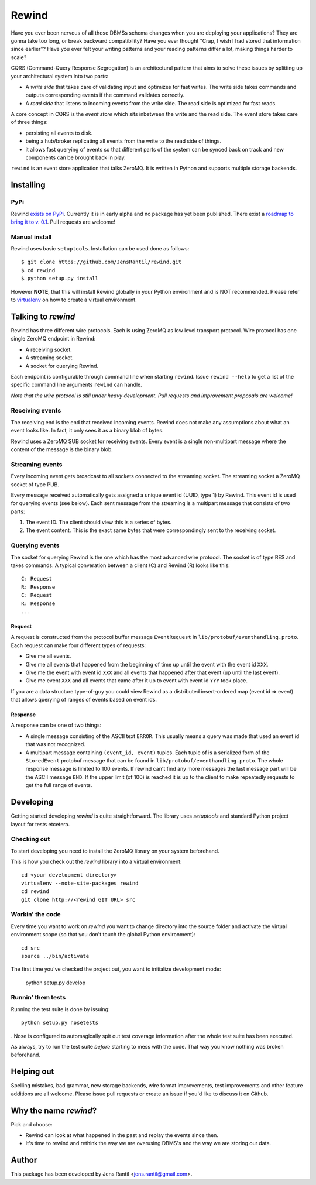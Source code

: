 =======
Rewind
=======

Have you ever been nervous of all those DBMSs schema changes when you
are deploying your applications? They are gonna take too long, or break
backward compatibility? Have you ever thought "Crap, I wish I had stored
that information since earlier"? Have you ever felt your writing
patterns and your reading patterns differ a lot, making things harder to
scale?

CQRS (Command-Query Response Segregation) is an architectural pattern
that aims to solve these issues by splitting up your architectural
system into two parts:

* A *write side* that takes care of validating input and optimizes for
  fast writes. The write side takes commands and outputs corresponding
  events if the command validates correctly.

* A *read side* that listens to incoming events from the write side. The
  read side is optimized for fast reads.

A core concept in CQRS is the *event store* which sits inbetween the
write and the read side. The event store takes care of three things:

* persisting all events to disk.
  
* being a hub/broker replicating all events from the write to the read
  side of things.
  
* it allows fast querying of events so that different parts of the system
  can be synced back on track and new components can be brought back in
  play.

``rewind`` is an event store application that talks ZeroMQ. It is written
in Python and supports multiple storage backends.

Installing
==========

PyPi
----
Rewind `exists on PyPi`_. Currently it is in early alpha and no package
has yet been published. There exist a `roadmap to bring it to v. 0.1`_.
Pull requests are welcome!

.. _exists on PyPi: http://pypi.python.org/pypi/rewind/
.. _roadmap to bring it to v. 0.1: https://github.com/JensRantil/rewind/issues?milestone=1&state=open

Manual install
--------------
Rewind uses basic ``setuptools``. Installation can be used done as
follows::

    $ git clone https://github.com/JensRantil/rewind.git
    $ cd rewind
    $ python setup.py install

However **NOTE**, that this will install Rewind globally in your Python
environment and is NOT recommended. Please refer to virtualenv_ on how to
create a virtual environment.

.. _virtualenv: http://www.virtualenv.org

Talking to `rewind`
===================
Rewind has three different wire protocols. Each is using ZeroMQ as low
level transport protocol. Wire protocol has one single ZeroMQ endpoint
in Rewind:

* A receiving socket.

* A streaming socket.

* A socket for querying Rewind.

Each endpoint is configurable through command line when starting
``rewind``. Issue ``rewind --help`` to get a list of the specific
command line arguments ``rewind`` can handle.

*Note that the wire protocol is still under heavy development. Pull
requests and improvement proposals are welcome!*

Receiving events
----------------
The receiving end is the end that received incoming events. Rewind does
not make any assumptions about what an event looks like. In fact, it
only sees it as a binary blob of bytes.

Rewind uses a ZeroMQ SUB socket for receiving events. Every event is a
single non-multipart message where the content of the message is the
binary blob.

Streaming events
----------------
Every incoming event gets broadcast to all sockets connected to the
streaming socket. The streaming socket a ZeroMQ socket of type PUB.

Every message received automatically gets assigned a unique event id
(UUID, type 1) by Rewind. This event id is used for querying events (see
below). Each sent message from the streaming is a multipart message that
consists of two parts:

1. The event ID. The client should view this is a series of bytes.

2. The event content. This is the exact same bytes that were
   correspondingly sent to the receiving socket.

Querying events
---------------
The socket for querying Rewind is the one which has the most advanced
wire protocol. The socket is of type RES and takes commands. A typical
converation between a client (C) and Rewind (R) looks like this::

    C: Request
    R: Response
    C: Request
    R: Response
    ...

Request
```````
A request is constructed from the protocol buffer message
``EventRequest`` in ``lib/protobuf/eventhandling.proto``. Each request
can make four different types of requests:

* Give me all events.

* Give me all events that happened from the beginning of time up until
  the event with the event id ``XXX``.

* Give me the event with event id ``XXX`` and all events that happened
  after that event (up until the last event).

* Give me event ``XXX`` and all events that came after it up to event
  with event id ``YYY`` took place.

If you are a data structure type-of-guy you could view Rewind as a
distributed insert-ordered map (event id => event) that allows querying
of ranges of events based on event ids.

Response
````````
A response can be one of two things:

* A single message consisting of the ASCII text ``ERROR``. This usually
  means a query was made that used an event id that was not recognized.

* A multipart message containing ``(event_id, event)`` tuples. Each
  tuple of is a serialized form of the ``StoredEvent`` protobuf message
  that can be found in ``lib/protobuf/eventhandling.proto``. The whole
  response message is limited to 100 events. If rewind can't find any
  more messages the last message part will be the ASCII message ``END``.
  If the upper limit (of 100) is reached it is up to the client to make
  repeatedly requests to get the full range of events.

Developing
==========
Getting started developing `rewind` is quite straightforward. The
library uses `setuptools` and standard Python project layout for tests
etcetera.

Checking out
------------
To start developing you need to install the ZeroMQ library on your system
beforehand.

This is how you check out the `rewind` library into a virtual environment::

    cd <your development directory>
    virtualenv --note-site-packages rewind
    cd rewind
    git clone http://<rewind GIT URL> src

Workin' the code
----------------
Every time you want to work on `rewind` you want to change directory
into the source folder and activate the virtual environment scope (so
that you don't touch the global Python environment)::

    cd src
    source ../bin/activate

The first time you've checked the project out, you want to initialize
development mode:

    python setup.py develop

Runnin' them tests
------------------
Running the test suite is done by issuing::

    python setup.py nosetests

. Nose is configured to automagically spit out test coverage information
after the whole test suite has been executed.

As always, try to run the test suite *before* starting to mess with the
code. That way you know nothing was broken beforehand.

Helping out
===========
Spelling mistakes, bad grammar, new storage backends, wire format
improvements, test improvements and other feature additions are all
welcome. Please issue pull requests or create an issue if you'd like to
discuss it on Github.

Why the name `rewind`?
=============
Pick and choose:

* Rewind can look at what happened in the past and replay the events
  since then.

* It's time to rewind and rethink the way we are overusing DBMS's and
  the way we are storing our data.

Author
======
This package has been developed by Jens Rantil <jens.rantil@gmail.com>.

